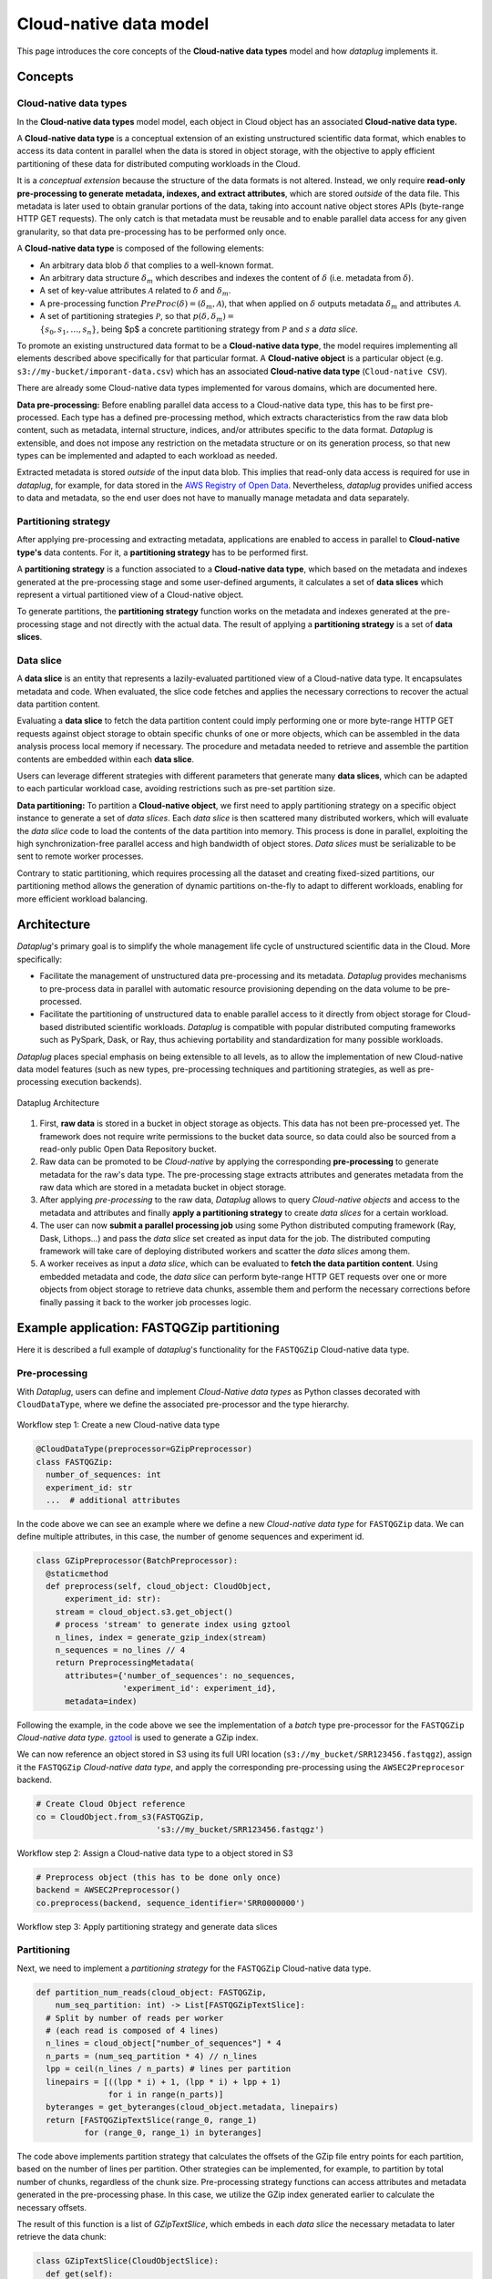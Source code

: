 Cloud-native data model
=======================

This page introduces the core concepts of the **Cloud-native data types** model and how `dataplug` implements it.

Concepts
--------

Cloud-native data types
.......................

In the **Cloud-native data types** model model, each object in Cloud object has an associated **Cloud-native data type.**

.. raw:: html

   <hr>

.. rst-class:: centered lead

A **Cloud-native data type** is a conceptual extension of an existing unstructured scientific data format, which enables
to access its data content in parallel when the data is stored in object storage, with the objective to apply efficient
partitioning of these data for distributed computing workloads in the Cloud.

.. raw:: html

   <hr>

It is a *conceptual extension* because the structure of the data formats is not altered. Instead, we only
require **read-only pre-processing to generate metadata, indexes, and extract attributes**, which are
stored *outside* of the data file. This metadata is later used to obtain granular portions of the data,
taking into account native object stores APIs (byte-range HTTP GET requests). The only catch is that metadata must be
reusable and to enable parallel data access for any given granularity, so that data pre-processing has
to be performed only once.

A **Cloud-native data type** is composed of the following elements:

- An arbitrary data blob :math:`\delta` that complies to a well-known format.
- An arbitrary data structure :math:`\delta_{m}` which describes and indexes the content of :math:`\delta` (i.e. metadata from :math:`\delta`).
- A set of key-value attributes :math:`\mathcal{A}` related to :math:`\delta` and :math:`\delta_{m}`.
- A pre-processing function :math:`PreProc(\delta) = (\delta_{m}, \mathcal{A})`, that when applied on :math:`\delta` outputs metadata :math:`\delta_{m}` and attributes :math:`\mathcal{A}`.
- A set of partitioning strategies :math:`\mathcal{P}`, so that :math:`p(\delta, \delta_{m}) =\\ \{s_{0}, s_{1}, \ldots, s_{n}\}`, being $p$ a concrete partitioning strategy from :math:`\mathcal{P}` and :math:`s` a *data slice*.

To promote an existing unstructured data format to be a **Cloud-native data type**, the model requires implementing all elements described above specifically for that particular format.
A **Cloud-native object** is a particular object (e.g. ``s3://my-bucket/imporant-data.csv``) which has an associated **Cloud-native data type** (``Cloud-native CSV``).

There are already some Cloud-native data types implemented for varous domains, which are documented here.

**Data pre-processing:** Before enabling parallel data access to a Cloud-native data type, this has to be first
pre-processed. Each type has a defined pre-processing method, which extracts characteristics from the raw data blob
content, such as metadata, internal structure, indices, and/or attributes specific to the data format. `Dataplug` is extensible,
and does not impose any restriction on the metadata structure or on its generation process, so that new types can be implemented
and adapted to each workload as needed.

Extracted metadata is stored *outside* of the input data blob. This implies that read-only data access is required
for use in `dataplug`, for example, for data stored in the `AWS Registry of Open Data <https://registry.opendata.aws/>`_.
Nevertheless, `dataplug` provides unified access to data and metadata, so the end user does not have to manually
manage metadata and data separately.

Partitioning strategy
.....................

After applying pre-processing and extracting metadata, applications are enabled to access in parallel to **Cloud-native type's** data contents.
For it, a **partitioning strategy** has to be performed first.

.. raw:: html

   <hr>

.. rst-class:: centered lead

A **partitioning strategy** is a function associated to a **Cloud-native data type**, which based on the metadata and indexes
generated at the pre-processing stage and some user-defined arguments, it calculates a set of **data slices** which
represent a virtual partitioned view of a Cloud-native object.

.. raw:: html

   <hr>

To generate partitions, the **partitioning strategy** function works on the metadata and
indexes generated at the pre-processing stage and not directly with the actual data.
The result of applying a **partitioning strategy** is a set of **data slices**.

Data slice
..........

.. raw:: html

   <hr>

.. rst-class:: centered lead

A **data slice** is an entity that represents a lazily-evaluated partitioned view of a Cloud-native data type.
It encapsulates metadata and code. When evaluated, the slice code fetches and applies the necessary corrections
to recover the actual data partition content.


.. raw:: html

   <hr>

Evaluating a **data slice** to fetch the data partition content could imply performing one or more byte-range HTTP GET
requests against object storage to obtain specific chunks of one or more objects,
which can be assembled in the data analysis process local memory if necessary.
The procedure and metadata needed to retrieve and assemble the partition contents are embedded within each **data slice**.

Users can leverage different strategies with different parameters that generate many **data slices**, which can be
adapted to each particular workload case, avoiding restrictions such as pre-set partition size.

**Data partitioning:** To partition a **Cloud-native object**, we first need to apply partitioning strategy on a
specific object instance to generate a set of *data slices*. Each *data slice* is then scattered many
distributed workers, which will evaluate the *data slice* code to load the contents of the data partition
into memory. This process is done in parallel, exploiting the high synchronization-free parallel access and high
bandwidth of object stores. *Data slices* must be serializable to be sent to remote worker processes.

Contrary to static partitioning, which requires processing all the dataset and creating fixed-sized partitions,
our partitioning method allows the generation of dynamic partitions on-the-fly to adapt to different workloads,
enabling for more efficient workload balancing.


Architecture
------------

`Dataplug`'s primary goal is to simplify the whole management life cycle of unstructured scientific data in the Cloud.
More specifically:

- Facilitate the management of unstructured data pre-processing and its metadata. `Dataplug` provides mechanisms to pre-process data in parallel with automatic resource provisioning depending on the data volume to be pre-processed.

- Facilitate the partitioning of unstructured data to enable parallel access to it directly from object storage for Cloud-based distributed scientific workloads. `Dataplug` is compatible with popular distributed computing frameworks such as PySpark, Dask, or Ray, thus achieving portability and standardization for many possible workloads.

`Dataplug` places special emphasis on being extensible to all levels, as to allow the implementation of new Cloud-native
data model features (such as new types, pre-processing techniques and partitioning strategies, as well as pre-processing
execution backends).

.. figure:: images/framework-architecture.png
   :align: center
   :width: 650
   :alt: Dataplug Architecture

   Dataplug Architecture


1. First, **raw data** is stored in a bucket in object storage as objects. This data has not been pre-processed yet. The framework does not require write permissions to the bucket data source, so data could also be sourced from a read-only public Open Data Repository bucket.

2. Raw data can be promoted to be *Cloud-native* by applying the corresponding **pre-processing** to generate metadata for the raw's data type. The pre-processing stage extracts attributes and generates metadata from the raw data which are stored in a metadata bucket in object storage.

3. After applying *pre-processing* to the raw data, `Dataplug` allows to query *Cloud-native objects* and access to the metadata and attributes and finally **apply a partitioning strategy** to create *data slices* for a certain workload.

4. The user can now **submit a parallel processing job** using some Python distributed computing framework (Ray, Dask, Lithops...) and pass the *data slice* set created as input data for the job. The distributed computing framework will take care of deploying distributed workers and scatter the *data slices* among them.

5. A worker receives as input a *data slice*, which can be evaluated to **fetch the data partition content**. Using embedded metadata and code, the *data slice* can perform byte-range HTTP GET requests over one or more objects from object storage to retrieve data chunks, assemble them and perform the necessary corrections before finally passing it back to the worker job processes logic.


Example application: FASTQGZip partitioning
-------------------------------------------

Here it is described a full example of `dataplug`'s functionality for the ``FASTQGZip`` Cloud-native data type.

Pre-processing
..............

With `Dataplug`, users can define and implement *Cloud-Native data types* as Python classes decorated with
``CloudDataType``, where we define the associated pre-processor and the type hierarchy.

.. figure:: images/fastqgz-step1.png
   :align: center
   :alt: Workflow step 1: Create a new Cloud-native data type

   Workflow step 1: Create a new Cloud-native data type

.. code-block:: python

    @CloudDataType(preprocessor=GZipPreprocessor)
    class FASTQGZip:
      number_of_sequences: int
      experiment_id: str
      ...  # additional attributes


In the code above we can see an example where we define a new *Cloud-native data type* for ``FASTQGZip`` data. We can
define multiple attributes, in this case, the number of genome sequences and experiment id.

.. code-block:: python

    class GZipPreprocessor(BatchPreprocessor):
      @staticmethod
      def preprocess(self, cloud_object: CloudObject,
          experiment_id: str):
        stream = cloud_object.s3.get_object()
        # process 'stream' to generate index using gztool
        n_lines, index = generate_gzip_index(stream)
        n_sequences = no_lines // 4
        return PreprocessingMetadata(
          attributes={'number_of_sequences': no_sequences,
                      'experiment_id': experiment_id},
          metadata=index)


Following the example, in the code above we see the implementation of a *batch* type pre-processor for the ``FASTQGZip``
*Cloud-native data type*. `gztool <https://github.com/circulosmeos/gztool>`_ is used to generate a GZip index.

We can now reference an object stored in S3 using its full URI location (``s3://my_bucket/SRR123456.fastqgz``), assign
it the ``FASTQGZip`` *Cloud-native data type*, and apply the corresponding pre-processing using the
``AWSEC2Preprocesor`` backend.

.. code-block:: python

    # Create Cloud Object reference
    co = CloudObject.from_s3(FASTQGZip,
                             's3://my_bucket/SRR123456.fastqgz')

.. figure:: images/fastqgz-step2.png
   :align: center
   :alt: Workflow step 2: Assign a Cloud-native data type to a object stored in S3

   Workflow step 2: Assign a Cloud-native data type to a object stored in S3

.. code-block:: python

    # Preprocess object (this has to be done only once)
    backend = AWSEC2Preprocessor()
    co.preprocess(backend, sequence_identifier='SRR0000000')



.. figure:: images/fastqgz-step3.png
   :align: center
   :alt: Workflow step 3: Apply partitioning strategy and generate data slices

   Workflow step 3: Apply partitioning strategy and generate data slices



Partitioning
............

Next, we need to implement a *partitioning strategy* for the ``FASTQGZip`` Cloud-native data type.

.. code-block:: python

    def partition_num_reads(cloud_object: FASTQGZip,
        num_seq_partition: int) -> List[FASTQGZipTextSlice]:
      # Split by number of reads per worker
      # (each read is composed of 4 lines)
      n_lines = cloud_object["number_of_sequences"] * 4
      n_parts = (num_seq_partition * 4) // n_lines
      lpp = ceil(n_lines / n_parts) # lines per partition
      linepairs = [((lpp * i) + 1, (lpp * i) + lpp + 1)
                   for i in range(n_parts)]
      byteranges = get_byteranges(cloud_object.metadata, linepairs)
      return [FASTQGZipTextSlice(range_0, range_1)
              for (range_0, range_1) in byteranges]

The code above implements partition strategy that calculates the offsets of the GZip file entry points for each
partition, based on the number of lines per partition. Other strategies can be implemented, for example, to partition
by total number of chunks, regardless of the chunk size. Pre-processing strategy functions can access attributes and
metadata generated in the pre-processing phase. In this case, we utilize the GZip index generated earlier to calculate the necessary offsets.

The result of this function is a list of *GZipTextSlice*, which embeds in each *data slice* the necessary metadata
to later retrieve the data chunk:

.. code-block:: python

    class GZipTextSlice(CloudObjectSlice):
      def get(self):
        index = self.cloud_object.metadata
        byterange = f'bytes={self.range_0}-{range_1}'
        stream = self.s3.get_object(Range=byterange)
        lines = (self.line_0, self.line_1)
        chunk = decompress_gzip(stream, index, lines=lines)
        return chunk




Each worker of the distributed computing framework will receive an instance of the ``GZipTextSlice`` classe, one for
each slice generated in the partitioning strategy. The `get()` method will be called by the application user code,
which evaluates the *data slice* to perform a byte-range GET request to object storage with the specified range,
and, using the index, it finally returns the specified decompressed chunk of the ``FASTQGZip`` file.

We can now apply the partitioning strategy and create *data slices*:

.. code-block:: python

    # Apply partition strategy and get slices
    data_slices = co.partition(partition_num_reads,
                               num_seq_partition=1_000_000)


.. figure:: images/fastqgz-step4.png
   :align: center
   :alt: Workflow step 4: Apply partitioning strategy and generate data slices

   Workflow step 4: Apply partitioning strategy and generate data slices


.. code-block:: python

    # Define processing function
    def process_sequences(data_slice: GZipTextSlice):
      chunk = data_slice.get()
      ...  # process fastq chunk
      return result

    # Submit distributed parallel job with ipyparallel
    # with data slices as input data
    with ipyparallel.Cluster() as cluster:
      view = cluster.load_balanced_view()
      result = view.map(process_sequences, data_slices)

.. figure:: images/fastqgz-step5.png
   :align: center
   :alt: Workflow step 5: Scatter data slices and consume partitions in parallel from many distributed workers

   Workflow step 5: Scatter data slices and consume partitions in parallel from many distributed workers



